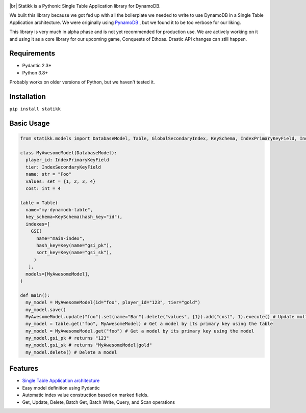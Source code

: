 .. image:: ./assets/logo.png
    :alt: Statikk
    :align: center

.. |br| raw:: html

  <br/>


|br|
Statikk is a Pythonic Single Table Application library for DynamoDB.


We built this library because we got fed up with all the boilerplate we needed to write to use DynamoDB in a Single Table Application architecture.
We were originally using `PynamoDB <https://github.com/pynamodb/PynamoDB>`_ , but we found it to be too verbose for our liking.

This library is very much in alpha phase and is not yet recommended for production use. We are actively working on it and using it as a core library
for our upcoming game, Conquests of Ethoas. Drastic API changes can still happen.

=================
Requirements
=================

- Pydantic 2.3+
- Python 3.8+

Probably works on older versions of Python, but we haven't tested it.

=================
Installation
=================

``pip install statikk``


=================
Basic Usage
=================

.. code-block:: python

    from statikk.models import DatabaseModel, Table, GlobalSecondaryIndex, KeySchema, IndexPrimaryKeyField, IndexSecondaryKeyField

    class MyAwesomeModel(DatabaseModel):
      player_id: IndexPrimaryKeyField
      tier: IndexSecondaryKeyField
      name: str = "Foo"
      values: set = {1, 2, 3, 4}
      cost: int = 4

    table = Table(
      name="my-dynamodb-table",
      key_schema=KeySchema(hash_key="id"),
      indexes=[
        GSI(
          name="main-index",
          hash_key=Key(name="gsi_pk"),
          sort_key=Key(name="gsi_sk"),
         )
       ],
      models=[MyAwesomeModel],
    )

    def main():
      my_model = MyAwesomeModel(id="foo", player_id="123", tier="gold")
      my_model.save()
      MyAwesomeModel.update("foo").set(name="Bar").delete("values", {1}).add("cost", 1).execute() # Update multiple fields at once
      my_model = table.get("foo", MyAwesomeModel) # Get a model by its primary key using the table
      my_model = MyAwesomeModel.get("foo") # Get a model by its primary key using the model
      my_model.gsi_pk # returns "123"
      my_model.gsi_sk # returns "MyAwesomeModel|gold"
      my_model.delete() # Delete a model

=================
Features
=================

- `Single Table Application architecture <https://www.youtube.com/watch?v=HaEPXoXVf2k>`_
- Easy model definition using Pydantic
- Automatic index value construction based on marked fields.
- Get, Update, Delete, Batch Get, Batch Write, Query, and Scan operations